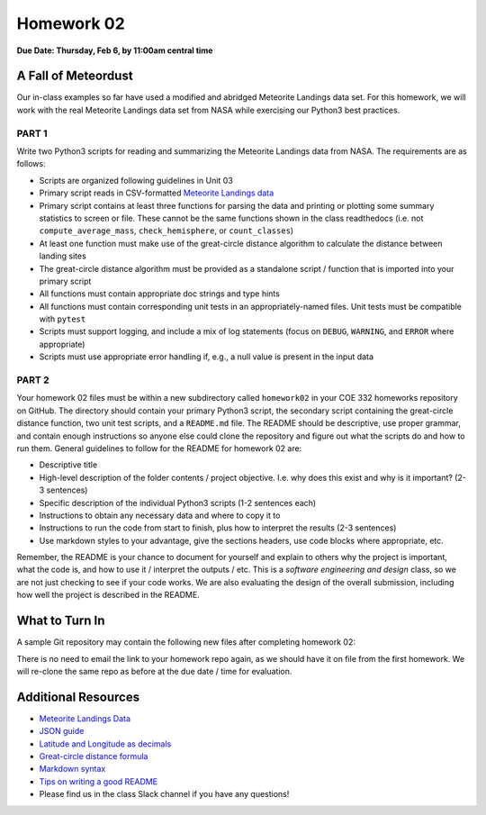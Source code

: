 Homework 02
===========

**Due Date: Thursday, Feb 6, by 11:00am central time**

A Fall of Meteordust
--------------------

Our in-class examples so far have used a modified and abridged Meteorite Landings
data set. For this homework, we will work with the real Meteorite Landings data
set from NASA while exercising our Python3 best practices.


PART 1
~~~~~~

Write two Python3 scripts for reading and summarizing the Meteorite Landings data
from NASA. The requirements are as follows:

* Scripts are organized following guidelines in Unit 03
* Primary script reads in CSV-formatted 
  `Meteorite Landings data <https://data.nasa.gov/Space-Science/Meteorite-Landings/gh4g-9sfh/about_data>`_
* Primary script contains at least three functions for parsing the data and
  printing or plotting some summary statistics to screen or file. These cannot
  be the same functions shown in the class readthedocs (i.e. not ``compute_average_mass``,
  ``check_hemisphere``, or ``count_classes``)
* At least one function must make use of the great-circle distance algorithm to
  calculate the distance between landing sites
* The great-circle distance algorithm must be provided as a standalone script / 
  function that is imported into your primary script
* All functions must contain appropriate doc strings and type hints
* All functions must contain corresponding unit tests in an appropriately-named 
  files. Unit tests must be compatible with ``pytest``
* Scripts must support logging, and include a mix of log statements (focus on 
  ``DEBUG``, ``WARNING``, and ``ERROR`` where appropriate)
* Scripts must use appropriate error handling if, e.g., a null value is present
  in the input data


PART 2
~~~~~~

Your homework 02 files must be within a new subdirectory called ``homework02`` in
your COE 332 homeworks repository on GitHub. The directory should contain your primary
Python3 script, the secondary script containing the great-circle distance function,
two unit test scripts, and a ``README.md`` file. The README should
be descriptive, use proper grammar, and contain enough instructions so anyone else
could clone the repository and figure out what the scripts do and how to run them.
General guidelines to follow for the README for homework 02 are:

* Descriptive title
* High-level description of the folder contents / project objective. I.e. why
  does this exist and why is it important? (2-3 sentences)
* Specific description of the individual Python3 scripts (1-2 sentences each)
* Instructions to obtain any necessary data and where to copy it to
* Instructions to run the code from start to finish, plus how to interpret the
  results (2-3 sentences)
* Use markdown styles to your advantage, give the sections headers, use code
  blocks where appropriate, etc.

Remember, the README is your chance to document for yourself and explain to others
why the project is important, what the code is, and how to use it / interpret
the outputs / etc. This is a *software engineering and design* class, so we are
not just checking to see if your code works. We are also evaluating the design of
the overall submission, including how well the project is described in the README.





What to Turn In
---------------

A sample Git repository may contain the following new files after completing
homework 02:

.. code-block:: text
   :emphasize-lines: 6-11

   my-coe332-hws/
   ├── homework01
   │   ├── README.md
   │   ├── ml_json_converter.py
   │   └── ml_json_reader.py
   ├── homework02
   │   ├── README.md           
   │   ├── gcd_algorithm.py        # your file names may vary
   │   ├── ml_data_analysis.py
   │   ├── test_gcd_algorithm.py
   │   └── test_ml_data_analysis.py
   └── README.md

There is no need to email the link to your homework repo again, as we should have
it on file from the first homework. We will re-clone the same repo as before at the
due date / time for evaluation.




Additional Resources
--------------------

* `Meteorite Landings Data <https://data.nasa.gov/Space-Science/Meteorite-Landings/gh4g-9sfh/about_data>`_
* `JSON guide <https://coe-332-sp25.readthedocs.io/en/latest/unit02/json.html>`_
* `Latitude and Longitude as decimals <https://en.wikipedia.org/wiki/Decimal_degrees>`_
* `Great-circle distance formula <https://en.wikipedia.org/wiki/Great-circle_distance>`_
* `Markdown syntax <https://www.markdownguide.org/basic-syntax/>`_
* `Tips on writing a good README <https://www.makeareadme.com/>`_
* Please find us in the class Slack channel if you have any questions!
